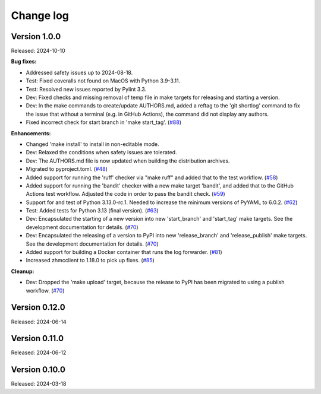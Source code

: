 .. Copyright 2024 IBM Corp. All Rights Reserved.
..
.. Licensed under the Apache License, Version 2.0 (the "License");
.. you may not use this file except in compliance with the License.
.. You may obtain a copy of the License at
..
..    http://www.apache.org/licenses/LICENSE-2.0
..
.. Unless required by applicable law or agreed to in writing, software
.. distributed under the License is distributed on an "AS IS" BASIS,
.. WITHOUT WARRANTIES OR CONDITIONS OF ANY KIND, either express or implied.
.. See the License for the specific language governing permissions and
.. limitations under the License.


Change log
----------

.. ============================================================================
..
.. Do not add change records here directly, but create fragment files instead!
..
.. ============================================================================

.. towncrier start
Version 1.0.0
^^^^^^^^^^^^^

Released: 2024-10-10

**Bug fixes:**

* Addressed safety issues up to 2024-08-18.

* Test: Fixed coveralls not found on MacOS with Python 3.9-3.11.

* Test: Resolved new issues reported by Pylint 3.3.

* Dev: Fixed checks and missing removal of temp file in make targets for releasing
  and starting a version.

* Dev: In the make commands to create/update AUTHORS.md, added a reftag to the
  'git shortlog' command to fix the issue that without a terminal (e.g. in GitHub
  Actions), the command did not display any authors.

* Fixed incorrect check for start branch in 'make start_tag'. (`#88 <https://github.com/zhmcclient/zhmc-log-forwarder/issues/88>`_)

**Enhancements:**

* Changed 'make install' to install in non-editable mode.

* Dev: Relaxed the conditions when safety issues are tolerated.

* Dev: The AUTHORS.md file is now updated when building the distribution
  archives.

* Migrated to pyproject.toml. (`#48 <https://github.com/zhmcclient/zhmc-log-forwarder/issues/48>`_)

* Added support for running the 'ruff' checker via "make ruff" and added that
  to the test workflow. (`#58 <https://github.com/zhmcclient/zhmc-log-forwarder/issues/58>`_)

* Added support for running the 'bandit' checker with a new make target
  'bandit', and added that to the GitHub Actions test workflow.
  Adjusted the code in order to pass the bandit check. (`#59 <https://github.com/zhmcclient/zhmc-log-forwarder/issues/59>`_)

* Support for and test of Python 3.13.0-rc.1. Needed to increase the minimum
  versions of PyYAML to 6.0.2. (`#62 <https://github.com/zhmcclient/zhmc-log-forwarder/issues/62>`_)

* Test: Added tests for Python 3.13 (final version). (`#63 <https://github.com/zhmcclient/zhmc-log-forwarder/issues/63>`_)

* Dev: Encapsulated the starting of a new version into new 'start_branch' and
  'start_tag' make targets. See the development documentation for details. (`#70 <https://github.com/zhmcclient/zhmc-log-forwarder/issues/70>`_)

* Dev: Encapsulated the releasing of a version to PyPI into new 'release_branch'
  and 'release_publish' make targets. See the development documentation for
  details. (`#70 <https://github.com/zhmcclient/zhmc-log-forwarder/issues/70>`_)

* Added support for building a Docker container that runs the log forwarder. (`#81 <https://github.com/zhmcclient/zhmc-log-forwarder/issues/81>`_)

* Increased zhmcclient to 1.18.0 to pick up fixes. (`#85 <https://github.com/zhmcclient/zhmc-log-forwarder/issues/85>`_)

**Cleanup:**

* Dev: Dropped the 'make upload' target, because the release to PyPI has
  been migrated to using a publish workflow. (`#70 <https://github.com/zhmcclient/zhmc-log-forwarder/issues/70>`_)


Version 0.12.0
^^^^^^^^^^^^^^

Released: 2024-06-14

Version 0.11.0
^^^^^^^^^^^^^^

Released: 2024-06-12

Version 0.10.0
^^^^^^^^^^^^^^

Released: 2024-03-18

